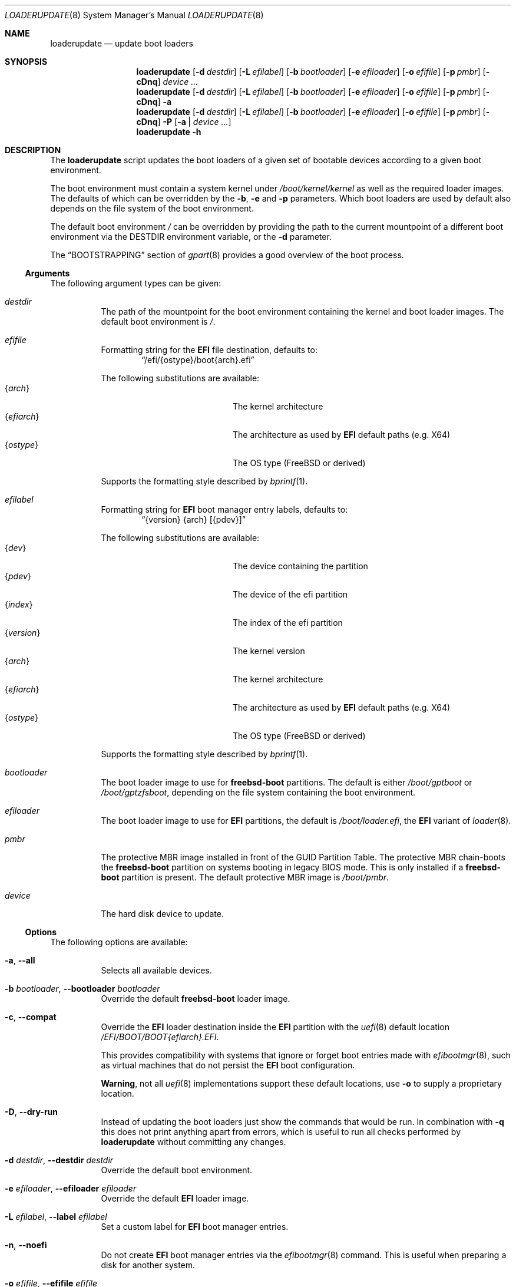 .Dd 18 December, 2023
.Dt LOADERUPDATE 8
.Os
.Sh NAME
.Nm loaderupdate
.Nd update boot loaders
.Sh SYNOPSIS
.Nm
.Op Fl d Ar destdir
.Op Fl L Ar efilabel
.Op Fl b Ar bootloader
.Op Fl e Ar efiloader
.Op Fl o Ar efifile
.Op Fl p Ar pmbr
.Op Fl cDnq
.Ar device ...
.Nm
.Op Fl d Ar destdir
.Op Fl L Ar efilabel
.Op Fl b Ar bootloader
.Op Fl e Ar efiloader
.Op Fl o Ar efifile
.Op Fl p Ar pmbr
.Op Fl cDnq
.Fl a
.Nm
.Op Fl d Ar destdir
.Op Fl L Ar efilabel
.Op Fl b Ar bootloader
.Op Fl e Ar efiloader
.Op Fl o Ar efifile
.Op Fl p Ar pmbr
.Op Fl cDnq
.Fl P
.Op Fl a | Ar device ...
.Nm
.Fl h
.Sh DESCRIPTION
The
.Nm
script updates the boot loaders of a given set of bootable devices
according to a given boot environment.
.Pp
The boot environment must contain a system kernel under
.Pa /boot/kernel/kernel
as well as the required loader images. The defaults of which can
be overridden by the
.Fl b , e
and
.Fl p
parameters. Which boot loaders are used by default also depends on
the file system of the boot environment.
.Pp
The default boot environment
.Pa /
can be overridden by providing the path to the current mountpoint
of a different boot environment via the
.Ev DESTDIR
environment variable, or the
.Fl d
parameter.
.Pp
The
.Sx BOOTSTRAPPING
section of
.Xr gpart 8
provides a good overview of the boot process.
.Ss Arguments
The following argument types can be given:
.Bl -tag -with indent
.It Ar destdir
The path of the mountpoint for the boot environment containing the
kernel and boot loader images. The default boot environment is
.Pa / .
.It Ar efifile
Formatting string for the
.Nm EFI
file destination, defaults to:
.Dl Dq /efi/{ostype}/boot{arch}.efi
.Pp
The following substitutions are available:
.Bl -tag -offset indent -width 12m -compact
.It Brq Ar arch
The kernel architecture
.It Brq Ar efiarch
The architecture as used by
.Nm EFI
default paths (e.g. X64)
.It Brq Ar ostype
The OS type (FreeBSD or derived)
.El
.Pp
Supports the formatting style described by
.Xr bprintf 1 .
.It Ar efilabel
Formatting string for
.Nm EFI
boot manager entry labels, defaults to:
.Dl Dq {version} {arch} [{pdev}]
.Pp
The following substitutions are available:
.Bl -tag -offset indent -width 12m -compact
.It Brq Ar dev
The device containing the partition
.It Brq Ar pdev
The device of the efi partition
.It Brq Ar index
The index of the efi partition
.It Brq Ar version
The kernel version
.It Brq Ar arch
The kernel architecture
.It Brq Ar efiarch
The architecture as used by
.Nm EFI
default paths (e.g. X64)
.It Brq Ar ostype
The OS type (FreeBSD or derived)
.El
.Pp
Supports the formatting style described by
.Xr bprintf 1 .
.It Ar bootloader
The boot loader image to use for
.Nm freebsd-boot
partitions. The default is either
.Pa /boot/gptboot
or
.Pa /boot/gptzfsboot ,
depending on the file system containing the boot environment.
.It Ar efiloader
The boot loader image to use for
.Nm EFI
partitions, the default is
.Pa /boot/loader.efi ,
the
.Nm EFI
variant of
.Xr loader 8 .
.It Ar pmbr
The protective MBR image installed in front of the GUID Partition
Table. The protective MBR chain-boots the
.Nm freebsd-boot
partition on systems booting in legacy BIOS mode. This is only installed
if a
.Nm freebsd-boot
partition is present. The default protective MBR image is
.Pa /boot/pmbr .
.It Ar device
The hard disk device to update.
.El
.Ss Options
The following options are available:
.Bl -tag -width indent
.It Fl a , -all
Selects all available devices.
.It Fl b Ar bootloader , Fl -bootloader Ar bootloader
Override the default
.Nm freebsd-boot
loader image.
.It Fl c , -compat
Override the
.Nm EFI
loader destination inside the
.Nm EFI
partition with the
.Xr uefi 8
default location
.Pa /EFI/BOOT/BOOT{efiarch}.EFI .
.Pp
This provides compatibility with systems that ignore or forget boot
entries made with
.Xr efibootmgr 8 ,
such as virtual machines that do not persist the
.Nm EFI
boot configuration.
.Pp
.Sy Warning ,
not all
.Xr uefi 8
implementations support these default locations, use
.Fl o
to supply a proprietary location.
.It Fl D , -dry-run
Instead of updating the boot loaders just show the commands that
would be run. In combination with
.Fl q
this does not print anything apart from errors, which is useful to
run all checks performed by
.Nm
without committing any changes.
.It Fl d Ar destdir , Fl -destdir Ar destdir
Override the default boot environment.
.It Fl e Ar efiloader , Fl -efiloader Ar efiloader
Override the default
.Nm EFI
loader image.
.It Fl L Ar efilabel , Fl -label Ar efilabel
Set a custom label for
.Nm EFI
boot manager entries.
.It Fl n , -noefi
Do not create
.Nm EFI
boot manager entries via the
.Xr efibootmgr 8
command. This is useful when preparing a disk for another system.
.It Fl o Ar efifile , Fl -efifile Ar efifile
Override the
.Nm EFI
loader destination inside the
.Nm EFI
partition with
.Ar efifile .
.Pp
This can be used on systems that neither persist the
.Nm EFI
boot configuration nor support the
.Xr uefi 8
default locations available via
.Fl c .
.It Fl P , -dump
Instead of performing boot loader updates print a summary of the boot
environment and selected devices.
.It Fl p Ar pmbr , Fl -pmbr Ar pmbr
Override the default protective MBR image.
.It Fl q , -quiet
Do not print the commands that are run. This flag does not suppress
the output from those commands.
.El
.Sh ENVIRONMENT
.Bl -tag -with indent
.It Ev DESTDIR
Overrides the default boot environment.
.El
.Sh FILES
.Bl -tag -with indent
.It Pa /boot/kernel/kernel
Used to determine the version, architecture and OS to boot by extracting
the
.Va version , machine
and
.Va ostype
symbols from the kernel binary.
.It Pa /boot/gptboot
The
.Nm freebsd-boot
partition image for booting from
.Nm UFS ,
see
.Xr gptboot 8 .
.It Pa /boot/gptzfsboot
The
.Nm freebsd-boot
partition image for booting from
.Nm ZFS ,
see
.Xr gptboot 8 .
.It Pa /boot/loader.efi
The default
.Nm EFI
variant of
.Xr loader 8 .
Capable of booting from
.Nm UFS
and
.Nm ZFS ,
alternatives include
.Pa /boot/loader_4th.efi , /boot/loader_lua.efi
and
.Pa /boot/loader_simp.efi .
.It Pa /boot/pmbr
The default protective MBR image.
.El
.Sh EXIT STATUS
The following is a list of all anticipated exit codes:
.Bl -tag -with indent
.It Er EOK=0
Command completed successfully.
.It Er ESIGNAL=1
Interrupted by signal.
.It Er EFAIL=2
Generic application logic error.
.It Er EPARAM=3
Invalid or conflicting arguments were supplied.
.It Er ENODEVICE=4
No or inaccessible devices selected.
.It Er EDESTDIR=5
The
.Ar destdir
is not a directory.
.It Er ENOKERNEL=6
Cannot access kernel in
.Ar destdir .
.It Er EEFILABEL=7
Corrupt label formatting, see
.Ar efilabel
in the
.Sx Arguments
section.
.It Er ESCHEME=8
None or unsupported partitioning scheme detected in device.
.It Er ENOPARTS=9
Neither a
.Nm freebsd-boot
nor an
.Nm EFI
boot partition was found on a selected device.
.It Er EEFIBOOTMGR=10
Failed to run
.Xr efibootmgr 8 .
.It Er ELOADER=11
Cannot read a required loader image.
.It Er EMOUNT=12
Failed to mount the
.Nm EFI
boot partition.
.It Er ECMD=13
Failed to execute a command during the update procedure.
.It Er EEFIFILE=13
Invalid or conflicting
.Nm EFI
file destinations.
.El
.Sh EXAMPLES
Run
.Xr gpart 8
for a list of devices:
.Dl gpart show
.Pp
Inspect the boot environment and the desired device:
.Dl loaderupdate -P nvd0
.Pp
Review the commands to execute:
.Dl loaderupdate -D nvd0
.Pp
Finally update the loaders for the device:
.Dl loaderupdate nvd0
.Sh SEE ALSO
.Xr bprintf 1 ,
.Xr efibootmgr 8 ,
.Xr gpart 8 ,
.Xr gptboot 8 ,
.Xr gptzfsboot 8 ,
.Xr loader 8 ,
.Xr uefi 8
.Sh HISTORY
The
.Nm
command was added with the
.Sy bsda2-0.4.0
release.
.Sh AUTHORS
.An Dominic Fandrey Aq Mt freebsd@k4m1.org
.Sh CAVEATS
Only supports GUID Partition Table formatted devices.
